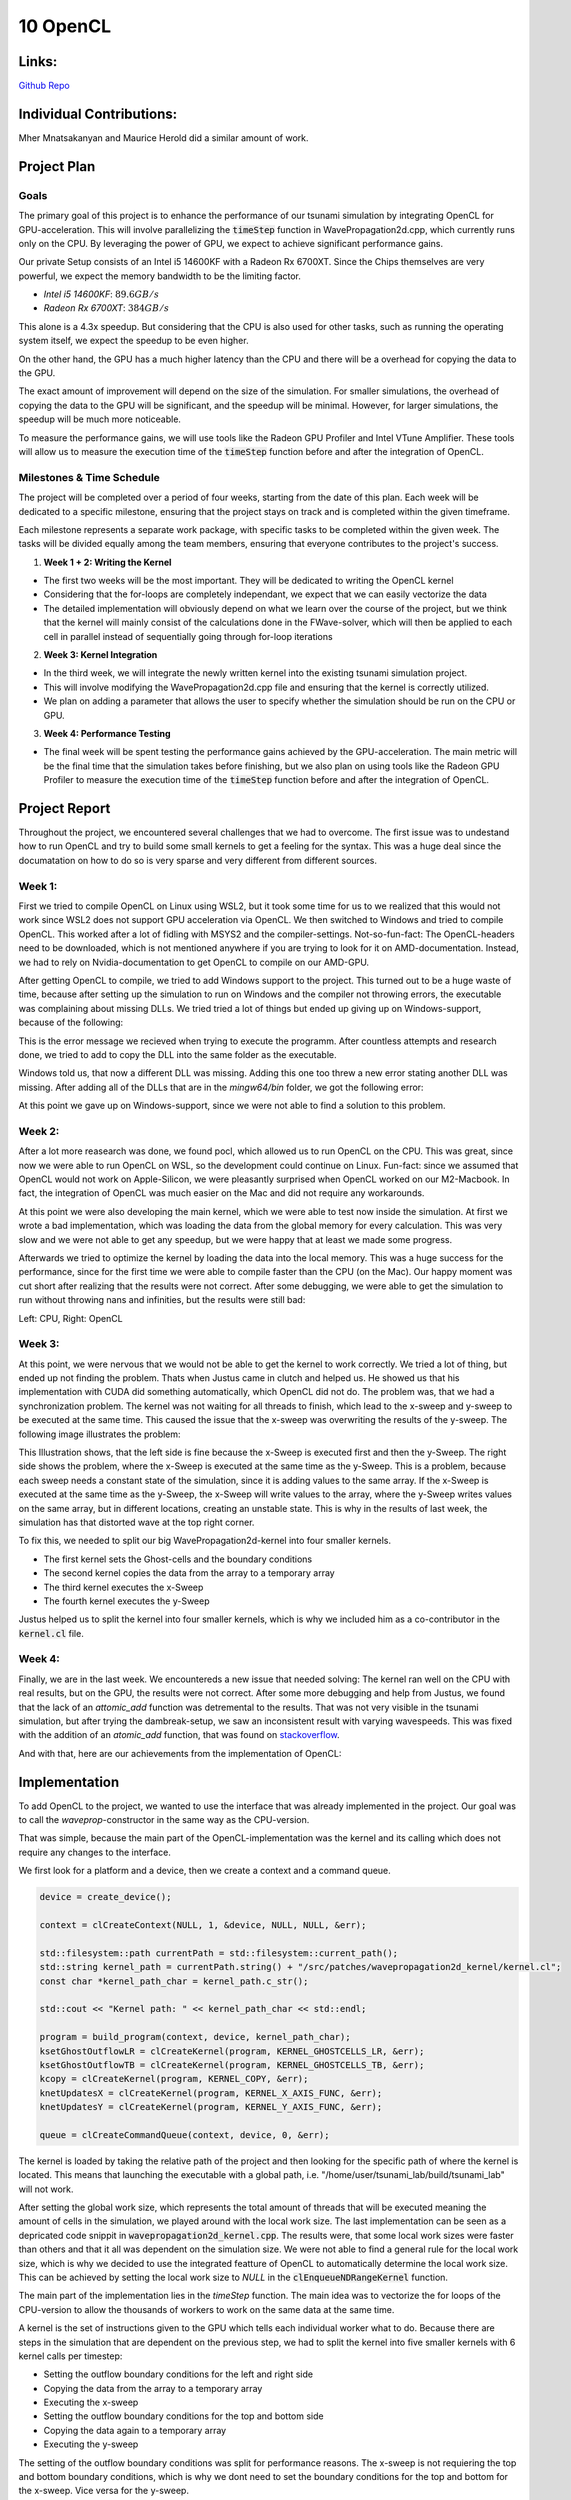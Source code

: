 10 OpenCL
=========

Links:
------------

`Github Repo <https://github.com/MherMnatsakanyan03/tsunami_lab.git>`_


Individual Contributions:
-------------------------

Mher Mnatsakanyan and Maurice Herold did a similar amount of work.


Project Plan
------------

Goals
^^^^^

The primary goal of this project is to enhance the performance of our tsunami simulation by integrating OpenCL for GPU-acceleration. This will involve parallelizing the :code:`timeStep` function in WavePropagation2d.cpp, which currently runs only on the CPU. By leveraging the power of GPU, we expect to achieve significant performance gains.

Our private Setup consists of an Intel i5 14600KF with a Radeon Rx 6700XT. Since the Chips themselves are very powerful, we expect the memory bandwidth to be the limiting factor.

* `Intel i5 14600KF`: :math:`89.6 GB/s`
* `Radeon Rx 6700XT`: :math:`384 GB/s`

This alone is a 4.3x speedup. But considering that the CPU is also used for other tasks, such as running the operating system itself, we expect the speedup to be even higher.

On the other hand, the GPU has a much higher latency than the CPU and there will be a overhead for copying the data to the GPU.

The exact amount of improvement will depend on the size of the simulation. For smaller simulations, the overhead of copying the data to the GPU will be significant, and the speedup will be minimal. However, for larger simulations, the speedup will be much more noticeable.

To measure the performance gains, we will use tools like the Radeon GPU Profiler and Intel VTune Amplifier. These tools will allow us to measure the execution time of the :code:`timeStep` function before and after the integration of OpenCL.

Milestones & Time Schedule
^^^^^^^^^^^^^^^^^^^^^^^^^^

The project will be completed over a period of four weeks, starting from the date of this plan. Each week will be dedicated to a specific milestone, ensuring that the project stays on track and is completed within the given timeframe.

Each milestone represents a separate work package, with specific tasks to be completed within the given week. The tasks will be divided equally among the team members, ensuring that everyone contributes to the project's success.

1. **Week 1 + 2: Writing the Kernel**

* The first two weeks will be the most important. They will be dedicated to writing the OpenCL kernel
* Considering that the for-loops are completely independant, we expect that we can easily vectorize the data
* The detailed implementation will obviously depend on what we learn over the course of the project, but we think that the kernel will mainly consist of the calculations done in the FWave-solver, which will then be applied to each cell in parallel instead of sequentially going through for-loop iterations


2. **Week 3: Kernel Integration** 

* In the third week, we will integrate the newly written kernel into the existing tsunami simulation project.
* This will involve modifying the WavePropagation2d.cpp file and ensuring that the kernel is correctly utilized.
* We plan on adding a parameter that allows the user to specify whether the simulation should be run on the CPU or GPU.

3. **Week 4: Performance Testing**

* The final week will be spent testing the performance gains achieved by the GPU-acceleration. The main metric will be the final time that the simulation takes before finishing, but we also plan on using tools like the Radeon GPU Profiler to measure the execution time of the :code:`timeStep` function before and after the integration of OpenCL.

Project Report
--------------

Throughout the project, we encountered several challenges that we had to overcome.
The first issue was to undestand how to run OpenCL and try to build some small kernels
to get a feeling for the syntax. This was a huge deal since the documatation on how to
do so is very sparse and very different from different sources.

Week 1:
^^^^^^^

First we tried to compile OpenCL on Linux using WSL2, but it took some time for us to
we realized that this would not work since WSL2 does not support GPU acceleration via OpenCL.
We then switched to Windows and tried to compile OpenCL. This worked after a lot of fidling
with MSYS2 and the compiler-settings. Not-so-fun-fact: The OpenCL-headers need to be downloaded,
which is not mentioned anywhere if you are trying to look for it on AMD-documentation. Instead,
we had to rely on Nvidia-documentation to get OpenCL to compile on our AMD-GPU.

After getting OpenCL to compile, we tried to add Windows support to the project. This turned
out to be a huge waste of time, because after setting up the simulation to run on Windows and
the compiler not throwing errors, the executable was complaining about missing DLLs. We tried
tried a lot of things but ended up giving up on Windows-support, because of the following:

.. image:: _static/content/images/Week10/Windows_regular_compile.png

This is the error message we recieved when trying to execute the programm. After countless attempts
and research done, we tried to add to copy the DLL into the same folder as the executable.

.. image:: _static/content/images/Week10/Windows_adding_libnetcdf.png

Windows told us, that now a different DLL was missing. Adding this one too threw a new error
stating another DLL was missing. After adding all of the DLLs that are in the `mingw64/bin` folder,
we got the following error:

.. image:: _static/content/images/Week10/Windows_Adding_all_dlls.png

At this point we gave up on Windows-support, since we were not able to find a solution to this problem.

Week 2:
^^^^^^^

After a lot more reasearch was done, we found pocl, which allowed us to run OpenCL on the CPU. This
was great, since now we were able to run OpenCL on WSL, so the development could continue on Linux.
Fun-fact: since we assumed that OpenCL would not work on Apple-Silicon, we were pleasantly surprised
when OpenCL worked on our M2-Macbook. In fact, the integration of OpenCL was much easier on the Mac
and did not require any workarounds.

At this point we were also developing the main kernel, which we were able to test now inside the simulation.
At first we wrote a bad implementation, which was loading the data from the global memory for every
calculation. This was very slow and we were not able to get any speedup, but we were happy that at least
we made some progress.

Afterwards we tried to optimize the kernel by loading the data into the local memory. This was a huge
success for the performance, since for the first time we were able to compile faster than the CPU (on the Mac).
Our happy moment was cut short after realizing that the results were not correct. After some debugging,
we were able to get the simulation to run without throwing nans and infinities, but the results were still
bad:

|Dambreak_CPU| |Dambreak_OpenCL|

.. |Dambreak_CPU| image:: _static/content/images/Week10/Dambreak_CPU.png
   :width: 45%

.. |Dambreak_OpenCL| image:: _static/content/images/Week10/Dambreak_OpenCL.png
   :width: 45%

Left: CPU, Right: OpenCL

Week 3:
^^^^^^^

At this point, we were nervous that we would not be able to get the kernel to work correctly. We tried
a lot of thing, but ended up not finding the problem. Thats when Justus came in clutch and helped us.
He showed us that his implementation with CUDA did something automatically, which OpenCL did not do.
The problem was, that we had a synchronization problem. The kernel was not waiting for all threads to
finish, which lead to the x-sweep and y-sweep to be executed at the same time. This caused the issue
that the x-sweep was overwriting the results of the y-sweep. The following image illustrates the problem:

.. image:: _static/content/images/Week10/Illustration.png

This Illustration shows, that the left side is fine because the x-Sweep is executed first and then the
y-Sweep. The right side shows the problem, where the x-Sweep is executed at the same time as the y-Sweep.
This is a problem, because each sweep needs a constant state of the simulation, since it is adding values
to the same array. If the x-Sweep is executed at the same time as the y-Sweep, the x-Sweep will write
values to the array, where the y-Sweep writes values on the same array, but in different locations,
creating an unstable state. This is why in the results of last week, the simulation has that distorted
wave at the top right corner.

To fix this, we needed to split our big WavePropagation2d-kernel into four smaller kernels.

- The first kernel sets the Ghost-cells and the boundary conditions
- The second kernel copies the data from the array to a temporary array
- The third kernel executes the x-Sweep
- The fourth kernel executes the y-Sweep

Justus helped us to split the kernel into four smaller kernels, which is why we included him
as a co-contributor in the :code:`kernel.cl` file.

Week 4:
^^^^^^^

Finally, we are in the last week. We encountereds a new issue that needed solving: The kernel
ran well on the CPU with real results, but on the GPU, the results were not correct. After some
more debugging and help from Justus, we found that the lack of an `attomic_add` function was
detremental to the results. That was not very visible in the tsunami simulation, but after
trying the dambreak-setup, we saw an inconsistent result with varying wavespeeds. This was
fixed with the addition of an `atomic_add` function, that was found on `stackoverflow <https://stackoverflow.com/a/70822133/19465205>`_.

And with that, here are our achievements from the implementation of OpenCL:

Implementation
--------------

To add OpenCL to the project, we wanted to use the interface that was already implemented in the project.
Our goal was to call the `waveprop`-constructor in the same way as the CPU-version.

That was simple, because the main part of the OpenCL-implementation was the kernel and its calling
which does not require any changes to the interface.

We first look for a platform and a device, then we create a context and a command queue.

.. code:: c++

   device = create_device();

   context = clCreateContext(NULL, 1, &device, NULL, NULL, &err);

   std::filesystem::path currentPath = std::filesystem::current_path();
   std::string kernel_path = currentPath.string() + "/src/patches/wavepropagation2d_kernel/kernel.cl";
   const char *kernel_path_char = kernel_path.c_str();

   std::cout << "Kernel path: " << kernel_path_char << std::endl;

   program = build_program(context, device, kernel_path_char);
   ksetGhostOutflowLR = clCreateKernel(program, KERNEL_GHOSTCELLS_LR, &err);
   ksetGhostOutflowTB = clCreateKernel(program, KERNEL_GHOSTCELLS_TB, &err);
   kcopy = clCreateKernel(program, KERNEL_COPY, &err);
   knetUpdatesX = clCreateKernel(program, KERNEL_X_AXIS_FUNC, &err);
   knetUpdatesY = clCreateKernel(program, KERNEL_Y_AXIS_FUNC, &err);

   queue = clCreateCommandQueue(context, device, 0, &err);

The kernel is loaded by taking the relative path of the project and then looking for the specific
path of where the kernel is located. This means that launching the executable with a global path,
i.e. "/home/user/tsunami_lab/build/tsunami_lab" will not work.

After setting the global work size, which represents the total amount of threads that will be executed
meaning the amount of cells in the simulation, we played around with the local work size. The last
implementation can be seen as a depricated code snippit in :code:`wavepropagation2d_kernel.cpp`.
The results were, that some local work sizes were faster than others and that it all was dependent
on the simulation size. We were not able to find a general rule for the local work size, which is why
we decided to use the integrated featture of OpenCL to automatically determine the local work size.
This can be achieved by setting the local work size to `NULL` in the :code:`clEnqueueNDRangeKernel` function.

The main part of the implementation lies in the `timeStep` function. The main idea was to 
vectorize the for loops of the CPU-version to allow the thousands of workers to work on the
same data at the same time.

A kernel is the set of instructions given to the GPU which tells each individual worker what to do.
Because there are steps in the simulation that are dependent on the previous step, we had to split
the kernel into five smaller kernels with 6 kernel calls per timestep:

* Setting the outflow boundary conditions for the left and right side
* Copying the data from the array to a temporary array
* Executing the x-sweep
* Setting the outflow boundary conditions for the top and bottom side
* Copying the data again to a temporary array
* Executing the y-sweep

The setting of the outflow boundary conditions was split for performance reasons. The x-sweep 
is not requiering the top and bottom boundary conditions, which is why we dont need to set
the boundary conditions for the top and bottom for the x-sweep. Vice versa for the y-sweep.

The kernel-file itself includes the five different kernels and helping functions for the kernels.
The helping functions are basically the FWave-solver, which we included in the same file for
simplicity reasons (and maybe because we did not manage to include a kernel file inside a kernel file :P).

.. code:: c

   __kernel void updateXAxisKernel(__global float *i_hTemp,
                                 __global float *i_huvTemp, __global float *i_b,
                                 ulong m_nCells_x, ulong m_nCells_y,
                                 float i_scaling, __global float *o_h,
                                 __global float *o_hu) {

      ulong x = get_global_id(0);
      ulong y = get_global_id(1);

      if (x >= m_nCells_x + 1 || y >= m_nCells_y + 2)
         return;

      ulong l_coord_L = getCoordinates(x, y, m_nCells_x, m_nCells_y);
      ulong l_coord_R = getCoordinates(x + 1, y, m_nCells_x, m_nCells_y);

      //   Define net updates array
      float l_netUpdatesL[2];
      float l_netUpdatesR[2];

      netUpdates(i_hTemp[l_coord_L], i_hTemp[l_coord_R], i_huvTemp[l_coord_L],
                  i_huvTemp[l_coord_R], i_b[l_coord_L], i_b[l_coord_R],
                  l_netUpdatesL, l_netUpdatesR);

      atomic_add_f(&o_h[l_coord_L], -i_scaling * l_netUpdatesL[0]);
      atomic_add_f(&o_hu[l_coord_L], -i_scaling * l_netUpdatesL[1]);
      atomic_add_f(&o_h[l_coord_R], -i_scaling * l_netUpdatesR[0]);
      atomic_add_f(&o_hu[l_coord_R], -i_scaling * l_netUpdatesR[1]);
   }


Benchmarking Results
--------------------

While we initially inteded to use a GPU Profilier to gain more insight into the performance of the
OpenCL-implementation, we were not able to do so. The reason for this is, that the GPU Profilier
for Nvidia (Nsight) does not support OpenCL. (You may ask yourself why we used Nsight instead of
Radeon GPU Profilier, but the answer is simple: throughout the project we switched plattforms
from AMD to Nvidia, the reason partly being the frustration with the lack of AMD-documentation
for developpers)

We tested the performance running the "tsunami2d" setup on the tohoku map with varying grid sizes
and on two vastly different devices.

* Personal Computer: Intel i5 11400KF + Nvidia RTX 4070 Super
* Macbook Air (M2)

We also implemented a feature that creates
The results were as follows:

Personal Computer
^^^^^^^^^^^^^^^^^

Parallel Writing:

.. list-table:: CPU Parallel Writing
   :widths: 25 25 25 25
   :header-rows: 1

   * - Cell Size
     - Total time
     - Calculation time
     - Write time
   * - 500
     - 
     -
     - 
   * - 1000
     - 289.32s
     - 288.50s
     - 0.00767s
   * - 2000
     - 36.35s
     - 35.62s
     - 0.00276s
   * - 4000
     - 5.07s
     - 4.35s
     - 0.00060s
   * - 8000
     - 1.46s
     - 0.74s
     - 0.00042s

.. list-table:: GPU Parallel Writing
   :widths: 25 25 25 25 15
   :header-rows: 1

   * - Cell Size
     - Total time
     - Calculation time
     - Write time
     - Boost (for Total time)
   * - 500
     - 263.43s
     - 185.70s
     - 76.53s
     -
   * - 1000
     - 34.49s
     - 24.39s
     - 8.87s
     - 8.4x
   * - 2000
     - 2.87s
     - 1.68s
     - 0.02180s
     - 12.7x
   * - 4000
     - 1.28s
     - 0.51s
     - 0.00452s
     - 3.9x
   * - 8000
     - 0.89s
     - 0.13s
     - 0.00082s
     - 1.6x

----------------------------------------------------

Serialized Writing:

.. list-table:: CPU Serialized Writing
   :widths: 25 25 25 25
   :header-rows: 1

   * - Cell Size
     - Total time
     - Calculation time
     - Write time
   * - 500
     - 
     -
     - 
   * - 1000
     - 293.89s
     - 288.24s
     - 4.83s
   * - 2000
     - 38.30s
     - 37.09s
     - 0.47s
   * - 4000
     - 7.60s
     - 6.82s
     - 0.066s
   * - 8000
     - 1.46s
     - 1.23s
     - 0.01022s

.. list-table:: GPU Serialized Writing
   :widths: 25 25 25 25 15
   :header-rows: 1

   * - Cell Size
     - Total time
     - Calculation time
     - Write time
     - Boost (for Total time)
   * - 500
     - 252.41s
     - 194.57s
     - 56.66s
     - 
   * - 1000
     - 34.25s
     - 25.70s
     - 5.43s
     - 8.6x
   * - 2000
     - 3.33s
     - 1.79s
     - 0.44s
     - 11.5x
   * - 4000
     - 1.29s
     - 0.48s
     - 0.0428s
     - 5.9x
   * - 8000
     - 0.92s
     - 0.15s
     - 0.00747s
     - 1.6x

----------------------------------------------------

No Writing:

.. list-table:: CPU No Writing
   :widths: 25 25 25
   :header-rows: 1

   * - Cell Size
     - Total time
     - Calculation time
   * - 500
     - 2231.40s
     - 2230.40s
   * - 1000
     - 266.99s
     - 266.19s
   * - 2000
     - 34.74s
     - 34.00s
   * - 4000
     - 6.86s
     - 6.14s
   * - 8000
     - 1.33s
     - 0.42s

.. list-table:: GPU No Writing
   :widths: 25 25 25 15
   :header-rows: 1

   * - Cell Size
     - Total time
     - Calculation time
     - Boost (for Total time)
   * - 500
     - 178.82s
     - 177.42s
     - 12.5x
   * - 1000
     - 25.26s
     - 24.42s
     - 10.56x
   * - 2000
     - 2.36s
     - 1.6s
     - 14.7x
   * - 4000
     - 1.08s
     - 0.33s
     - 6.35x
   * - 8000
     - 0.85s
     - 0.10s
     - 1.56x

====================================================

Macbook Air (M2)
^^^^^^^^^^^^^^^^

Parallel Writing:

.. list-table:: CPU Parallel Writing
   :widths: 25 25 25 25
   :header-rows: 1

   * - Cell Size
     - Total time
     - Calculation time
     - Write time
   * - 500
     - 
     -
     - 
   * - 1000
     - 498.21s
     - 496.60s
     - 0.00385s
   * - 2000
     - 64.72s
     - 63.96s
     - 0.00102s
   * - 4000
     - 10.00s
     - 9.29s
     - 0.00035s
   * - 8000
     - 1.99s
     - 1.27s
     - 0.00012s

.. list-table:: GPU Parallel Writing
   :widths: 25 25 25 25 15
   :header-rows: 1

   * - Cell Size
     - Total time
     - Calculation time
     - Write time
     - Boost (for Total time)
   * - 500
     - 940.45s
     - 938.21s
     - 1.07s
     -
   * - 1000
     - 140.98s
     - 139.81s
     - 0.143s
     - 3.5x
   * - 2000
     - 26.48s
     - 25.57s
     - 0.0287s
     - 2.44x
   * - 4000
     - 7.44s
     - 6.67s
     - 0.0092s
     - 1.34x
   * - 8000
     - 3.17s
     - 2.40s
     - 0.0034s
     - 0.62x

----------------------------------------------------

Serialized Writing:

.. list-table:: CPU Serialized Writing
   :widths: 25 25 25 25
   :header-rows: 1

   * - Cell Size
     - Total time
     - Calculation time
     - Write time
   * - 500
     - 
     -
     - 
   * - 1000
     - 519.84s
     - 515.04s
     - 3.14s
   * - 2000
     - 68.07s
     - 66.89s
     - 0.40642s
   * - 4000
     - 9.93s
     - 9.15s
     - 0.05405s
   * - 8000
     - 2.09s
     - 1.36s
     - 0.01041s

.. list-table:: GPU Serialized Writing
   :widths: 25 25 25 25 15
   :header-rows: 1

   * - Cell Size
     - Total time
     - Calculation time
     - Write time
     - Boost (for Total time)
   * - 500
     - 971.59s
     - 932.71s
     - 37.76s
     - 
   * - 1000
     - 141.33s
     - 136.78s
     - 0.40642s
     - 3.67x
   * - 2000
     - 26.48s
     - 25.10s
     - 0.417s
     - 2.57x
   * - 4000
     - 7.66s
     - 6.79s
     - 0.06154s
     - 1.29x
   * - 8000
     - 3.19s
     - 2.40s
     - 0.01650s
     - 0.65x

----------------------------------------------------

No Writing:

.. list-table:: CPU No Writing
   :widths: 25 25 25
   :header-rows: 1

   * - Cell Size
     - Total time
     - Calculation time
   * - 500
     - 4044.68s
     - 4043.35s
   * - 1000
     - 514.32s
     - 513.41s
   * - 2000
     - 64.47s
     - 63.61s
   * - 4000
     - 9.09s
     - 8.26s
   * - 8000
     - 2.003s
     - 1.268s

.. list-table:: GPU No Writing
   :widths: 25 25 25 15
   :header-rows: 1

   * - Cell Size
     - Total time
     - Calculation time
     - Boost (for Total time)
   * - 500
     - 915.26s
     - 914.198s
     - 4.42x
   * - 1000
     - 135.95s
     - 135.036s
     - 3.78x
   * - 2000
     - 26.36s
     - 25.58s
     - 2.45x
   * - 4000
     - 8.06s
     - 7.29s
     - 1.13x
   * - 8000
     - 3.67s
     - 2.91s
     - 0.55x


We can see a significant speedup for the GPU-implementation, especially for the larger simulations.
It is interesting to observe how differently the two devices perform. The difference in performance
gain on the Personal Computer is much larger than on the Macbook Air.

This shows us that the i5 and the 4070 Super more apart in terms of performance than the M2 and the
iGPU inside the M2.

We can also clearly see that the smaller the simulation gets, the less the GPU is able to help and
the higher the overhead becomes. This is mostly visible on the M2 which loses performance with OpenCL
on the smaller simulations.

Our initial estimate was to get a speedup of around 4-5x on the PC, which we luckily surpassed with
the average speedup being around 8x. Since we didn't look at the datasheet of the M2, we did not
have an estimate for the M2, but we are happy with the results, since we were able to get a speedup
of around 4x on the larger simulations.

We did learn that the performance is highly bottlenecked by the writing, which shows in the simulations
where the writing is turned off. This also means that if we were to write at a higher frequency, the
speedup would be exponentially lower. To fix that we would need to implement a parallel writing system,
which would be a whole project of its own.

To verify the correctness of the results, we ran the 1000-cell-size simulation on the CPU and the GPU:

.. video:: _static/content/videos/opencl/tohoku_1000_14600kf.mp4
   :width: 700
   :loop:
   :autoplay:
   :muted:

.. video:: _static/content/videos/opencl/tohoku_1000_4070s.mp4
   :width: 700
   :loop:
   :autoplay:
   :muted:

Top: 14600KF, Bottom: 4070 Super

To verify further correctness, we copied the tests for :code:`WavePropagation2d.cpp` to :code:`WavePropagation2d_kernel.cpp`
and ran the tests. The tests ran through, which means that the OpenCL-implementation is correct, assuming that the
CPU-implementation is correct.

With this we have achieved the goals of the project, which for us were:

* To learn how to run optimized code on a GPU
* To learn how to write a kernel
* To get a speedup of around 4-5x on the PC
* Dont break the simulation accuracy while doing so

We are dissapointed that we were not able to use a GPU Profilier to gain more insight into the performance of the
OpenCL-implementation, but we are happy with the results we were able to achieve.